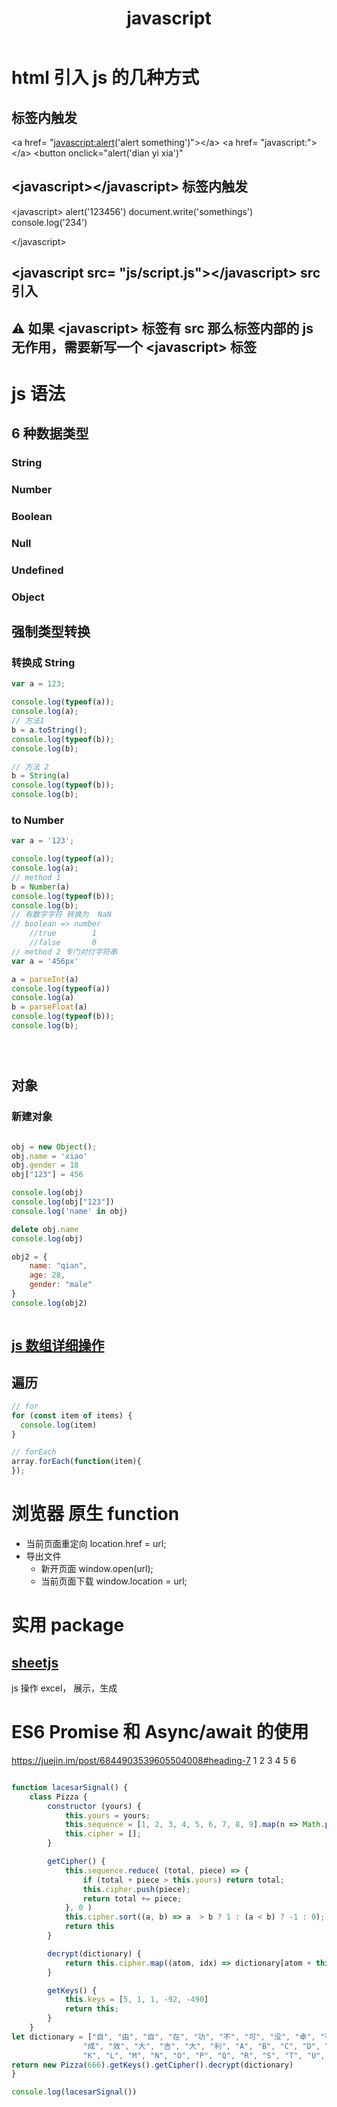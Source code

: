 #+TITLE: javascript


* html 引入 js 的几种方式
** 标签内触发
<a href= "javascript:alert('alert something')"></a>
<a href= "javascript:"></a>
<button onclick="alert('dian yi xia')"
** <javascript></javascript> 标签内触发
<javascript>
  alert('123456')
  document.write('somethings')
  console.log('234')
  
</javascript>
** <javascript src= "js/script.js"></javascript>  src 引入
** ⚠ 如果 <javascript> 标签有 src 那么标签内部的 js 无作用，需要新写一个 <javascript> 标签
* js 语法
** 6 种数据类型
*** String
*** Number
*** Boolean
*** Null
*** Undefined
*** Object
** 强制类型转换  
*** 转换成 String
#+BEGIN_SRC js :results output
var a = 123;

console.log(typeof(a));
console.log(a);
// 方法1
b = a.toString();
console.log(typeof(b));
console.log(b);

// 方法 2
b = String(a)
console.log(typeof(b));
console.log(b);

#+END_SRC

#+RESULTS:
: number
: 123
: string
: 123
: string
: 123

*** to Number
#+BEGIN_SRC js :results output
var a = '123';

console.log(typeof(a));
console.log(a);
// method 1
b = Number(a)
console.log(typeof(b));
console.log(b);
// 有数字字符 转换为  NaN
// boolean => number
    //true        1
    //false       0
// method 2 专门对付字符串
var a = '456px'

a = parseInt(a)
console.log(typeof(a))
console.log(a)
b = parseFloat(a)
console.log(typeof(b));
console.log(b);




#+END_SRC

#+RESULTS:
: string
: 123
: number
: 123
: number
: 456
: number
: 456
** 对象
*** 新建对象
#+BEGIN_SRC js :results output

obj = new Object();
obj.name = 'xiao'
obj.gender = 18
obj["123"] = 456

console.log(obj)
console.log(obj["123"])
console.log('name' in obj)

delete obj.name
console.log(obj)

obj2 = {
    name: "qian",
    age: 28,
    gender: "male"
}
console.log(obj2)


#+END_SRC

#+RESULTS:
: { '123': 456, name: 'xiao', gender: 18 }
: 456
: true
: { '123': 456, gender: 18 }
: { name: 'qian', age: 28, gender: 'male' }
** [[https://juejin.im/post/6844903614918459406#heading-7][js 数组详细操作]]
** 遍历
#+BEGIN_SRC js
// for
for (const item of items) {
  console.log(item)
}

// forEach
array.forEach(function(item){
});

#+END_SRC
* 浏览器 原生 function
+ 当前页面重定向
    location.href = url;
+ 导出文件
  - 新开页面
    window.open(url);
  - 当前页面下载
    window.location = url;

* 实用 package

** [[https://github.com/SheetJS/sheetjs][sheetjs]]
js 操作 excel， 展示，生成
* ES6 Promise 和 Async/await 的使用
https://juejin.im/post/6844903539605504008#heading-7
1
2
3
4
5
6


#+BEGIN_SRC js :results output

function lacesarSignal() {
    class Pizza {
        constructor (yours) {
            this.yours = yours;
            this.sequence = [1, 2, 3, 4, 5, 6, 7, 8, 9].map(n => Math.pow(2, n)).sort((a, b) => a > b ? -1 : (a<b) ? 1 : 0);
            this.cipher = [];
        }

        getCipher() {
            this.sequence.reduce( (total, piece) => {
                if (total + piece > this.yours) return total;
                this.cipher.push(piece);
                return total += piece;
            }, 0 )
            this.cipher.sort((a, b) => a  > b ? 1 : (a < b) ? -1 : 0);
            return this
        }

        decrypt(dictionary) {
            return this.cipher.map((atom, idx) => dictionary[atom + this.keys[idx]]).join("");
        }

        getKeys() {
            this.keys = [5, 1, 1, -92, -490]
            return this;
        }
    }
let dictionary = ["自", "由", "自", "在", "功", "不", "可", "没", "卓", "有",
                "成", "效", "大", "吉", "大", "利", "A", "B", "C", "D", "E", "F", "G", "H", "I", "J",
                "K", "L", "M", "N", "O", "P", "Q", "R", "S", "T", "U", "V", "W", "X", "Y", "Z"];
return new Pizza(666).getKeys().getCipher().decrypt(dictionary)
}

console.log(lacesarSignal())


#+END_SRC

#+RESULTS:
: 没有 BUG
